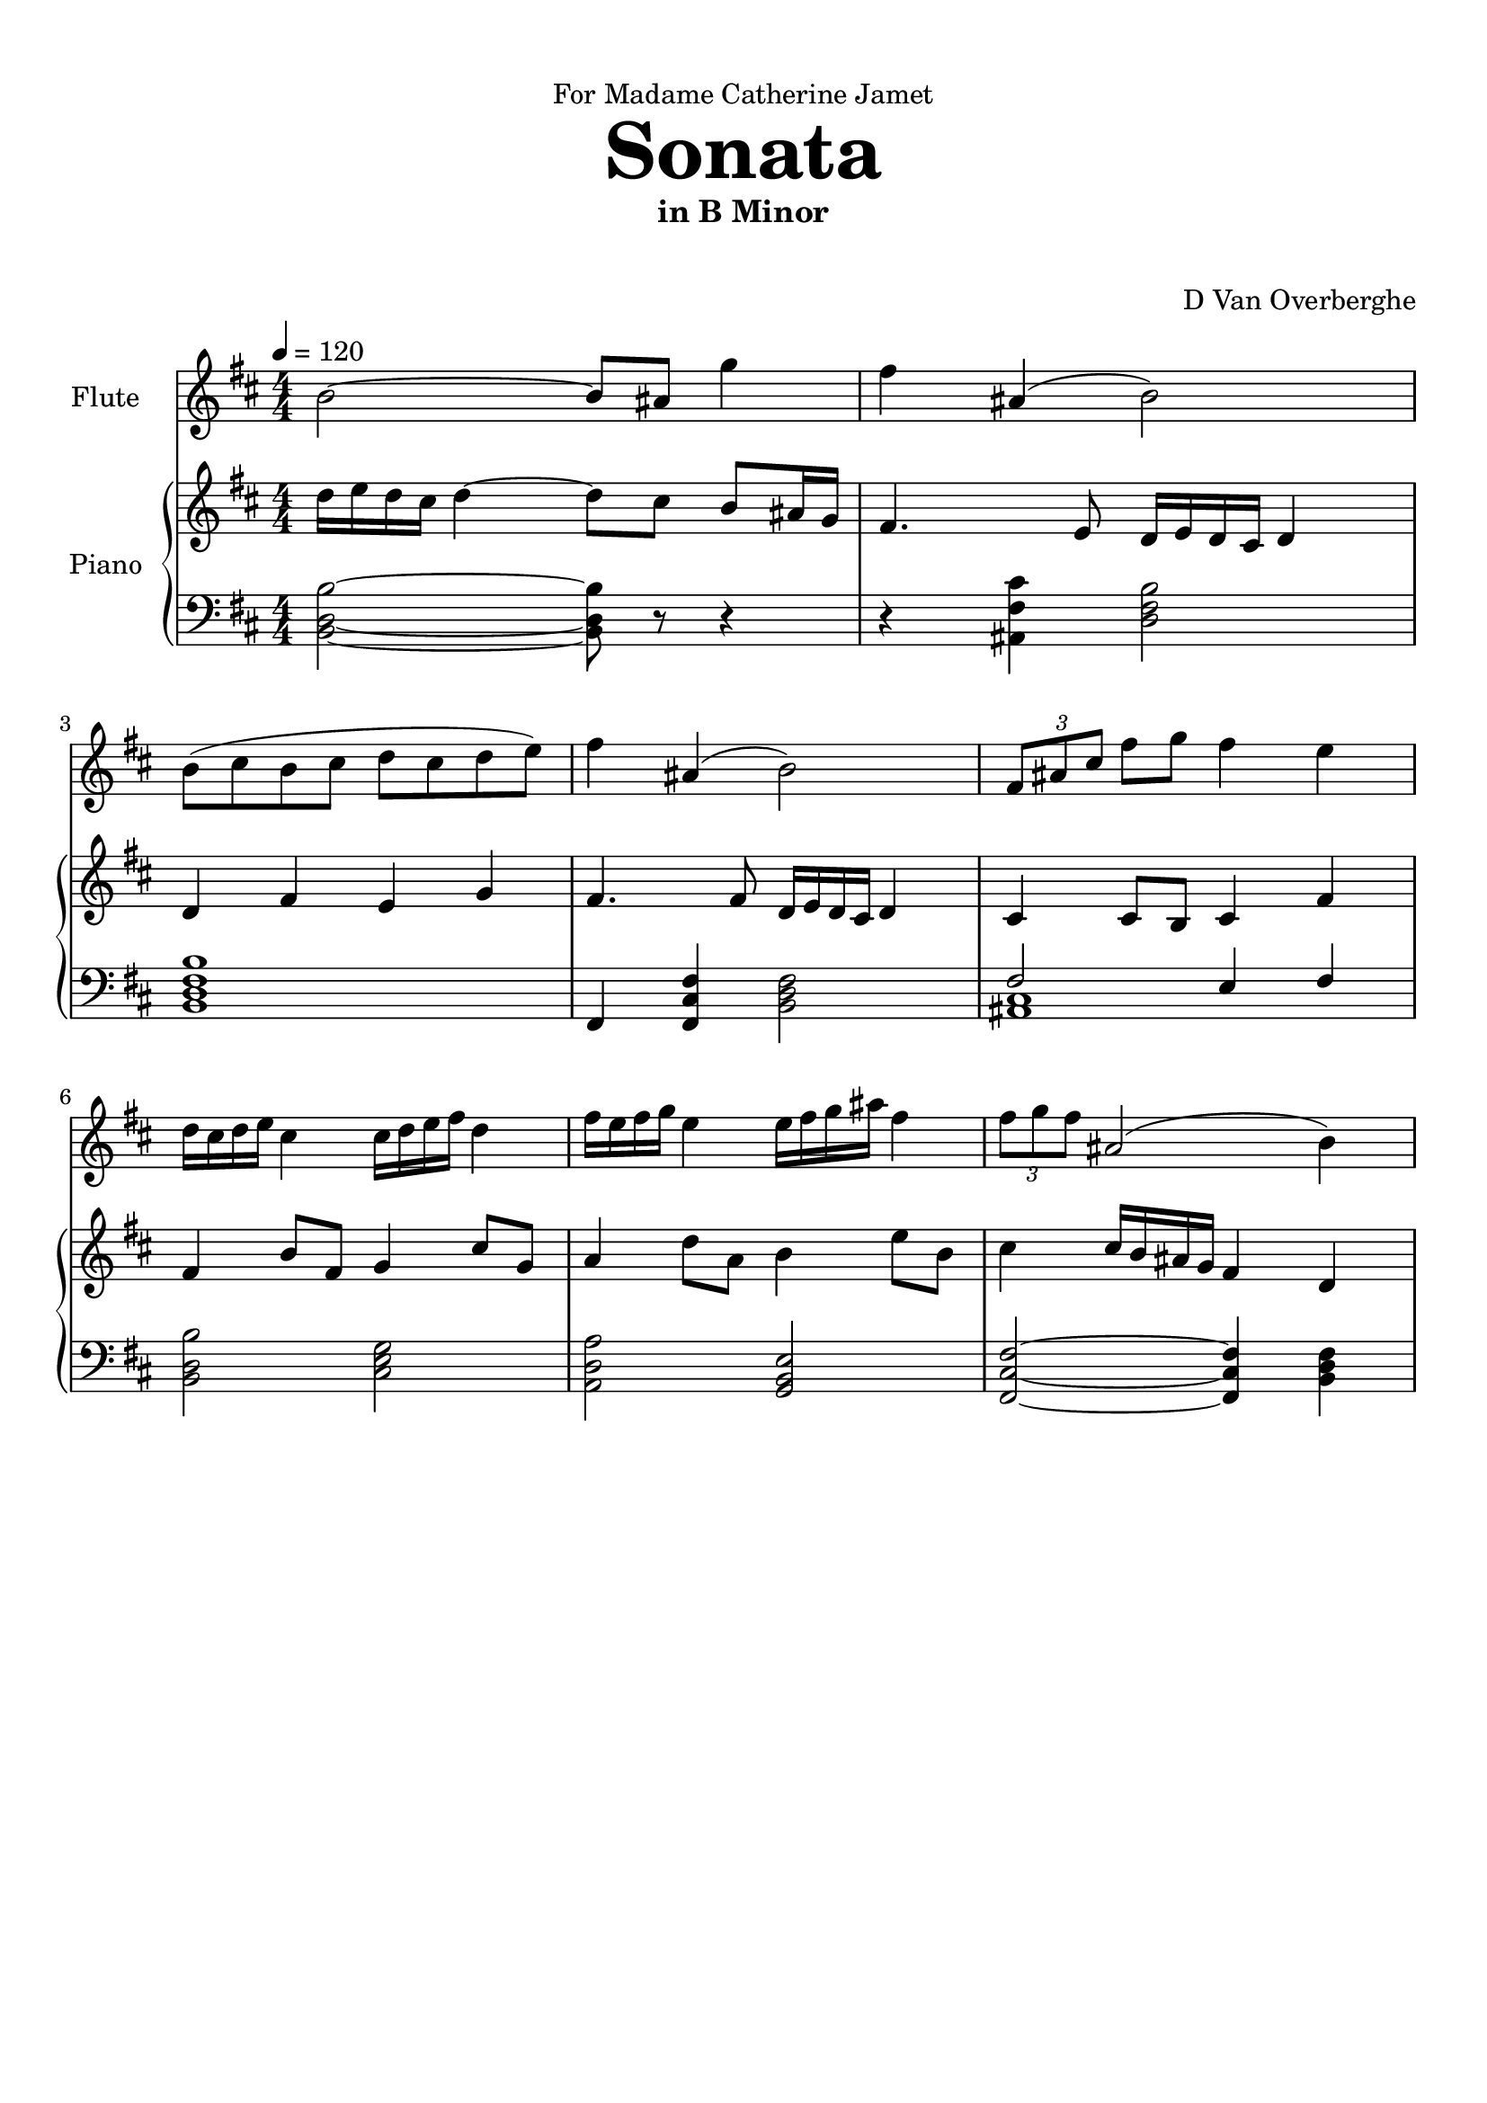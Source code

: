 \version "2.18.2"
\header {
	dedication = "For Madame Catherine Jamet"
	title = \markup { \vspace #2 \fontsize #5 \bold "Sonata" }
	subtitle = "in B Minor"
	subsubtitle = \markup { \vspace #1 "" }
	tagline = ""
	composer = "D Van Overberghe"
}

flute = \relative c''
{
	\clef treble
	\key b \minor
	\time 4/4 \numericTimeSignature	
	\tempo 4 = 120
	b2~ b8 ais g'4 | fis ais,( b2) | b8( cis b cis d cis d e) | fis4 ais,( b2) | \tuplet 3/2 {fis8 ais cis} fis g fis4 e |
	d16 cis d e cis4 cis16 d e fis d4 | fis16 e fis g e4 e16 fis g ais fis4 | \tuplet 3/2 {fis8 g fis} ais,2( b4) |
}

upper = \relative c''
{
	\clef treble
	\key b \minor
	\time 4/4 \numericTimeSignature
	d16 e d cis d4~ d8 cis b ais16 g | fis4. e8 d16 e d cis d4 | d fis e g | fis4. fis8 d16 e d cis d4 | cis4 cis8 b cis4 fis4 | fis b8 fis g4 cis8 g | a4 d8 a b4 e8 b | cis4 cis16 b ais g fis4 d |
}

lower = \relative c
{
	\clef bass
	\key b \minor
	\time 4/4 \numericTimeSignature
	<b d b'>2~ <b d b'>8 r r4 | r <ais fis' cis'> <d fis b>2 | <b d fis b>1 | fis4 <fis cis' fis>4 <b d fis>2 | << { fis'2 e4 fis } \\ { <ais, cis>1 } >> | <b d b'>2 <cis e g> | <a d a'> <g b e> | <fis cis' fis>~ <fis cis' fis>4 <b d fis> |
	
}

\score
{

	<<
		\new Staff = "flute" \with {
		instrumentName = #"Flute"
		midiInstrument = "flute"
		}
		\flute
	
		\new PianoStaff \with {
		instrumentName = #"Piano"
		}
		<<
			\set Score.proportionalNotationDuration = #(ly:make-moment 1/12)
			\new Staff = "upper" \upper
			\new Staff = "lower" \lower
		>>
	>>
	\layout {
	}
}

\score {
	\unfoldRepeats
	<<
		\new Staff = "flute" \with {
		instrumentName = #"Flute"
		midiInstrument = "flute"
		}
		\flute
	
		\new PianoStaff \with {
		instrumentName = #"Piano"
		}
		<<
			\set Score.proportionalNotationDuration = #(ly:make-moment 1/12)
			\new Staff = "upper" \upper
			\new Staff = "lower" \lower
		>>
	>>
	\midi { }
}

\paper
{
	top-margin = 10
}